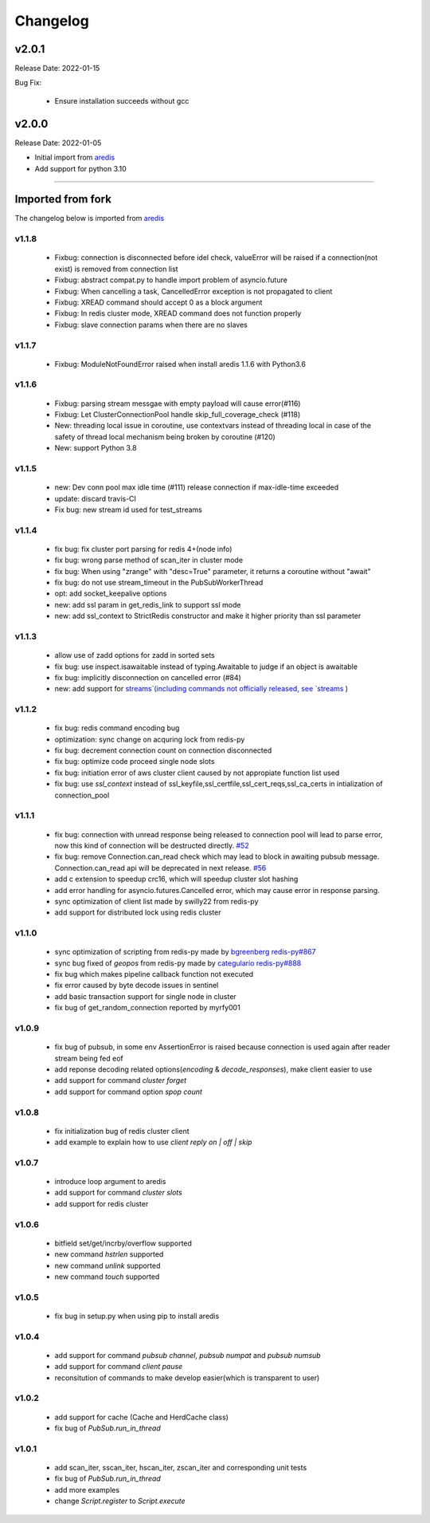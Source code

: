.. _aredis: https://github.com/NoneGG/aredis

Changelog
=========

v2.0.1
------
Release Date: 2022-01-15

Bug Fix:

    * Ensure installation succeeds without gcc


v2.0.0
------
Release Date: 2022-01-05

* Initial import from `aredis`_
* Add support for python 3.10

------

Imported from fork
------------------

The changelog below is imported from `aredis`_


------
v1.1.8
------
    * Fixbug: connection is disconnected before idel check, valueError will be raised if a connection(not exist) is removed from connection list
    * Fixbug: abstract compat.py to handle import problem of asyncio.future
    * Fixbug: When cancelling a task, CancelledError exception is not propagated to client
    * Fixbug: XREAD command should accept 0 as a block argument
    * Fixbug: In redis cluster mode, XREAD command does not function properly
    * Fixbug: slave connection params when there are no slaves

------
v1.1.7
------
    * Fixbug: ModuleNotFoundError raised when install aredis 1.1.6 with Python3.6

------
v1.1.6
------
    * Fixbug: parsing stream messgae with empty payload will cause error(#116)
    * Fixbug: Let ClusterConnectionPool handle skip_full_coverage_check (#118)
    * New: threading local issue in coroutine, use contextvars instead of threading local in case of the safety of thread local mechanism being broken by coroutine (#120)
    * New: support Python 3.8

------
v1.1.5
------
    * new: Dev conn pool max idle time (#111) release connection if max-idle-time exceeded
    * update: discard travis-CI
    * Fix bug: new stream id used for test_streams

------
v1.1.4
------
    * fix bug: fix cluster port parsing for redis 4+(node info)
    * fix bug: wrong parse method of scan_iter in cluster mode
    * fix bug: When using "zrange" with "desc=True" parameter, it returns a coroutine without "await"
    * fix bug: do not use stream_timeout in the PubSubWorkerThread
    * opt: add socket_keepalive options
    * new: add ssl param in get_redis_link to support ssl mode
    * new: add ssl_context to StrictRedis constructor and make it higher priority than ssl parameter

------
v1.1.3
------
    * allow use of zadd options for zadd in sorted sets
    * fix bug: use inspect.isawaitable instead of typing.Awaitable to judge if an object is awaitable
    * fix bug: implicitly disconnection on cancelled error (#84)
    * new: add support for `streams`(including commands not officially released, see `streams <http://aredis.readthedocs.io/en/latest/streams.html>`_ )

------
v1.1.2
------
    * fix bug: redis command encoding bug
    * optimization: sync change on acquring lock from redis-py
    * fix bug: decrement connection count on connection disconnected
    * fix bug: optimize code proceed single node slots
    * fix bug: initiation error of aws cluster client caused by not appropiate function list used
    * fix bug: use `ssl_context` instead of ssl_keyfile,ssl_certfile,ssl_cert_reqs,ssl_ca_certs in intialization of connection_pool

------
v1.1.1
------
    * fix bug: connection with unread response being released to connection pool will lead to parse error, now this kind of connection will be destructed directly. `#52 <https://github.com/NoneGG/aredis/issues/52>`_
    * fix bug: remove Connection.can_read check which may lead to block in awaiting pubsub message. Connection.can_read api will be deprecated in next release. `#56 <https://github.com/NoneGG/aredis/issues/56>`_
    * add c extension to speedup crc16, which will speedup cluster slot hashing
    * add error handling for asyncio.futures.Cancelled error, which may cause error in response parsing.
    * sync optimization of client list made by swilly22 from redis-py
    * add support for distributed lock using redis cluster

------
v1.1.0
------
    * sync optimization of scripting from redis-py made by `bgreenberg <https://github.com/bgreenberg-eb>`_ `redis-py#867 <https://github.com/andymccurdy/redis-py/pull/867>`_
    * sync bug fixed of `geopos` from redis-py made by `categulario <https://github.com/categulario>`_ `redis-py#888 <https://github.com/andymccurdy/redis-py/pull/888>`_
    * fix bug which makes pipeline callback function not executed
    * fix error caused by byte decode issues in sentinel
    * add basic transaction support for single node in cluster
    * fix bug of get_random_connection reported by myrfy001

------
v1.0.9
------
    * fix bug of pubsub, in some env AssertionError is raised because connection is used again after reader stream being fed eof
    * add reponse decoding related options(`encoding` & `decode_responses`), make client easier to use
    * add support for command `cluster forget`
    * add support for command option `spop count`

------
v1.0.8
------
    * fix initialization bug of redis cluster client
    * add example to explain how to use `client reply on | off | skip`

------
v1.0.7
------
    * introduce loop argument to aredis
    * add support for command `cluster slots`
    * add support for redis cluster

------
v1.0.6
------
    * bitfield set/get/incrby/overflow supported
    * new command `hstrlen` supported
    * new command `unlink` supported
    * new command `touch` supported

------
v1.0.5
------
    * fix bug in setup.py when using pip to install aredis

------
v1.0.4
------
    * add support for command `pubsub channel`, `pubsub numpat` and `pubsub numsub`
    * add support for command `client pause`
    * reconsitution of commands to make develop easier(which is transparent to user)

------
v1.0.2
------
    * add support for cache (Cache and HerdCache class)
    * fix bug of `PubSub.run_in_thread`

------
v1.0.1
------

    * add scan_iter, sscan_iter, hscan_iter, zscan_iter and corresponding unit tests
    * fix bug of `PubSub.run_in_thread`
    * add more examples
    * change `Script.register` to `Script.execute`
